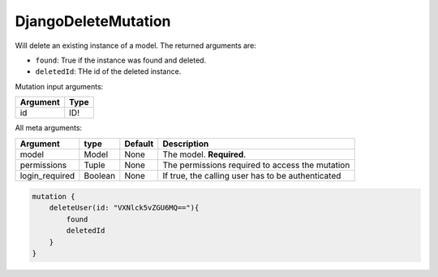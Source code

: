 ================================
DjangoDeleteMutation
================================

Will delete an existing instance of a model. The returned arguments are:

-  ``found``: True if the instance was found and deleted.
-  ``deletedId``: THe id of the deleted instance.

Mutation input arguments:

+------------+--------+
| Argument   | Type   |
+============+========+
| id         | ID!    |
+------------+--------+

All meta arguments:

+-------------------+-----------+-----------+-----------------------------------------------------+
| Argument          | type      | Default   | Description                                         |
+===================+===========+===========+=====================================================+
| model             | Model     | None      | The model. **Required**.                            |
+-------------------+-----------+-----------+-----------------------------------------------------+
| permissions       | Tuple     | None      | The permissions required to access the mutation     |
+-------------------+-----------+-----------+-----------------------------------------------------+
| login\_required   | Boolean   | None      | If true, the calling user has to be authenticated   |
+-------------------+-----------+-----------+-----------------------------------------------------+

.. code::

    mutation {
        deleteUser(id: "VXNlck5vZGU6MQ=="){
            found
            deletedId
        }
    }
